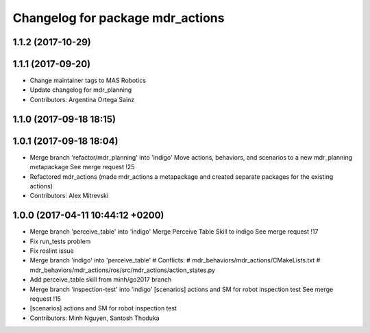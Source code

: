 ^^^^^^^^^^^^^^^^^^^^^^^^^^^^^^^^^
Changelog for package mdr_actions
^^^^^^^^^^^^^^^^^^^^^^^^^^^^^^^^^

1.1.2 (2017-10-29)
------------------

1.1.1 (2017-09-20)
------------------
* Change maintainer tags to MAS Robotics
* Update changelog for mdr_planning
* Contributors: Argentina Ortega Sainz

1.1.0 (2017-09-18 18:15)
------------------------

1.0.1 (2017-09-18 18:04)
------------------------
* Merge branch 'refactor/mdr_planning' into 'indigo'
  Move actions, behaviors, and scenarios to a new mdr_planning metapackage
  See merge request !25
* Refactored mdr_actions (made mdr_actions a metapackage and created separate packages for the existing actions)
* Contributors: Alex Mitrevski

1.0.0 (2017-04-11 10:44:12 +0200)
---------------------------------
* Merge branch 'perceive_table' into 'indigo'
  Merge Perceive Table Skill to indigo
  See merge request !17
* Fix run_tests problem
* Fix roslint issue
* Merge branch 'indigo' into 'perceive_table'
  # Conflicts:
  #   mdr_behaviors/mdr_actions/CMakeLists.txt
  #   mdr_behaviors/mdr_actions/ros/src/mdr_actions/action_states.py
* Add perceive_table skill from minh/go2017 branch
* Merge branch 'inspection-test' into 'indigo'
  [scenarios] actions and SM for robot inspection test
  See merge request !15
* [scenarios] actions and SM for robot inspection test
* Contributors: Minh Nguyen, Santosh Thoduka
